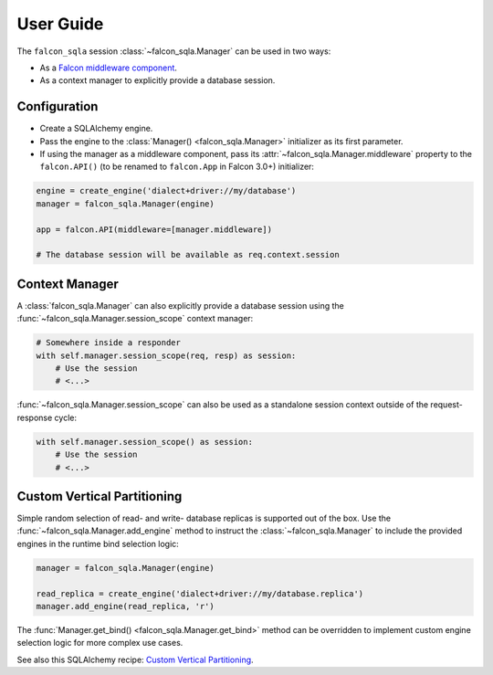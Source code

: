 .. _user-guide:

User Guide
==========

The ``falcon_sqla`` session :class:`~falcon_sqla.Manager` can be used in two
ways:

* As a `Falcon middleware component
  <https://falcon.readthedocs.io/en/stable/api/middleware.html>`_.
* As a context manager to explicitly provide a database session.


Configuration
-------------

* Create a SQLAlchemy engine.
* Pass the engine to the :class:`Manager() <falcon_sqla.Manager>` initializer
  as its first parameter.
* If using the manager as a middleware component, pass its
  :attr:`~falcon_sqla.Manager.middleware` property to the ``falcon.API()`` (to
  be renamed to ``falcon.App`` in Falcon 3.0+) initializer:

.. code:: python

    engine = create_engine('dialect+driver://my/database')
    manager = falcon_sqla.Manager(engine)

    app = falcon.API(middleware=[manager.middleware])

    # The database session will be available as req.context.session


Context Manager
---------------

A :class:`falcon_sqla.Manager` can also explicitly provide a database session
using the :func:`~falcon_sqla.Manager.session_scope` context manager:

.. code:: python

    # Somewhere inside a responder
    with self.manager.session_scope(req, resp) as session:
        # Use the session
        # <...>

:func:`~falcon_sqla.Manager.session_scope` can also be used as a standalone
session context outside of the request-response cycle:

.. code:: python

    with self.manager.session_scope() as session:
        # Use the session
        # <...>


Custom Vertical Partitioning
----------------------------

Simple random selection of read- and write- database replicas is supported
out of the box. Use the :func:`~falcon_sqla.Manager.add_engine` method to
instruct the :class:`~falcon_sqla.Manager` to include the provided engines in
the runtime bind selection logic:

.. code:: python

    manager = falcon_sqla.Manager(engine)

    read_replica = create_engine('dialect+driver://my/database.replica')
    manager.add_engine(read_replica, 'r')

The :func:`Manager.get_bind() <falcon_sqla.Manager.get_bind>` method can be
overridden to implement custom engine selection logic for more complex use
cases.

See also this SQLAlchemy recipe:
`Custom Vertical Partitioning
<https://docs.sqlalchemy.org/orm/persistence_techniques.html#custom-vertical-partitioning>`_.
